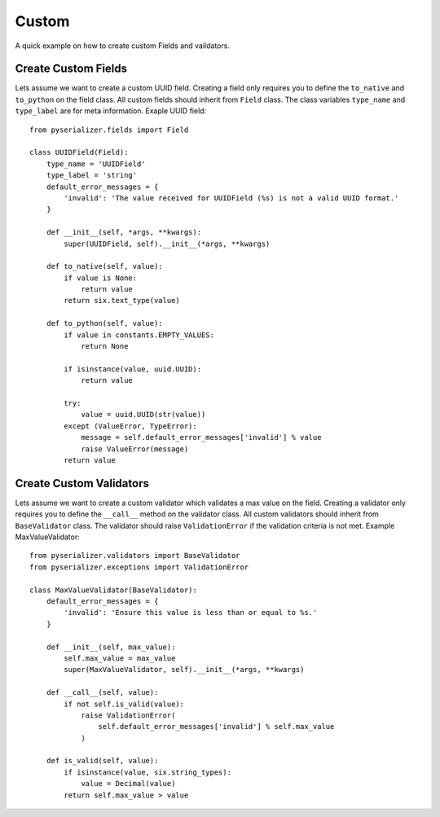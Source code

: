 ======
Custom
======
A quick example on how to create custom Fields and vaildators.


Create Custom Fields
====================

Lets assume we want to create a custom UUID field. Creating a field only requires you to define the ``to_native`` and ``to_python`` on the field class. All custom fields should inherit from ``Field`` class. The class variables ``type_name`` and ``type_label`` are for meta information. Exaple UUID field::

    from pyserializer.fields import Field

    class UUIDField(Field):
        type_name = 'UUIDField'
        type_label = 'string'
        default_error_messages = {
            'invalid': 'The value received for UUIDField (%s) is not a valid UUID format.'
        }

        def __init__(self, *args, **kwargs):
            super(UUIDField, self).__init__(*args, **kwargs)

        def to_native(self, value):
            if value is None:
                return value
            return six.text_type(value)

        def to_python(self, value):
            if value in constants.EMPTY_VALUES:
                return None

            if isinstance(value, uuid.UUID):
                return value

            try:
                value = uuid.UUID(str(value))
            except (ValueError, TypeError):
                message = self.default_error_messages['invalid'] % value
                raise ValueError(message)
            return value


Create Custom Validators
========================

Lets assume we want to create a custom validator which validates a max value on the field. Creating a validator only requires you to define the ``__call__`` method on the validator class. All custom validators should inherit from ``BaseValidator`` class. The validator should raise ``ValidationError`` if the validation criteria is not met.
Example MaxValueValidator::

    from pyserializer.validators import BaseValidator
    from pyserializer.exceptions import ValidationError

    class MaxValueValidator(BaseValidator):
        default_error_messages = {
            'invalid': 'Ensure this value is less than or equal to %s.'
        }

        def __init__(self, max_value):
            self.max_value = max_value
            super(MaxValueValidator, self).__init__(*args, **kwargs)

        def __call__(self, value):
            if not self.is_valid(value):
                raise ValidationError(
                    self.default_error_messages['invalid'] % self.max_value
                )

        def is_valid(self, value):
            if isinstance(value, six.string_types):
                value = Decimal(value)
            return self.max_value > value
